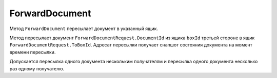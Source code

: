 ForwardDocument
===============

Метод ``ForwardDocument`` пересылает документ в указанный ящик.

.. http:post:: /V2/ForwardDocument

	:queryparam boxId: идентификатор :doc:`ящика <../entities/box>` организации.

	:requestheader Authorization: данные, необходимые для :doc:`авторизации <../Authorization>`.

	:request Body: Тело запроса должно содержать данные для пересылки документа, представленные структурой ``ForwardDocumentRequest``:

		.. code-block:: protobuf

		    message ForwardDocumentRequest
		    {
		        required string ToBoxId = 1;
		        required DocumentId DocumentId = 2;
		    }

		..

		- ``ToBoxId`` — идентификатор ящика организации, в который нужно переслать документ.
		- ``DocumentId`` — идентификатор документа, который нужно переслать, представленный структурой :doc:`../proto/DocumentId`.

	:statuscode 200: операция успешно завершена.
	:statuscode 400: данные в запросе имеют неверный формат или отсутствуют обязательные параметры.
	:statuscode 401: в запросе отсутствует HTTP-заголовок ``Authorization`` или в этом заголовке содержатся некорректные авторизационные данные.
	:statuscode 402: у организации с указанным идентификатором ``boxId`` закончилась подписка на API.
	:statuscode 403: доступ к ящику с предоставленным авторизационным токеном запрещен.
	:statuscode 404: не найдено сообщение или документ с указанными идентификаторами.
	:statuscode 405: используется неподходящий HTTP-метод.
	:statuscode 409: текущее состояние системы не позволяет корректно обработать запрос или запрещен прием документов от контрагентов согласно свойству ``Sociability`` из :doc:`../proto/Organization`.
	:statuscode 500: при обработке запроса возникла непредвиденная ошибка.

	:response Body: Тело ответа содержит информацию о пересылке документа, представленную структурой ``ForwardDocumentResponse``:

		.. code-block:: protobuf

		    message ForwardDocumentResponse
		    {
		        optional Timestamp ForwardTimestamp = 1;
		        optional ForwardedDocumentId ForwardedDocumentId = 2;
		    }

		..

		- ``ForwardTimestamp`` — метка времени пересылки документа, представленная структурой :doc:`../proto/Timestamp`.
		- ``ForwardedDocumentId`` — идентификатор пересланного документа, представленный структурой :doc:`ForwardedDocumentId <../proto/ForwardedDocument>`.

Метод пересылает документ ``ForwardDocumentRequest.DocumentId`` из ящика ``boxId`` третьей стороне в ящик ``ForwardDocumentRequest.ToBoxId``. Адресат пересылки получает снапшот состояния документа на момент времени пересылки.

Допускается пересылка одного документа нескольким получателям и пересылка одного документа несколько раз одному получателю.